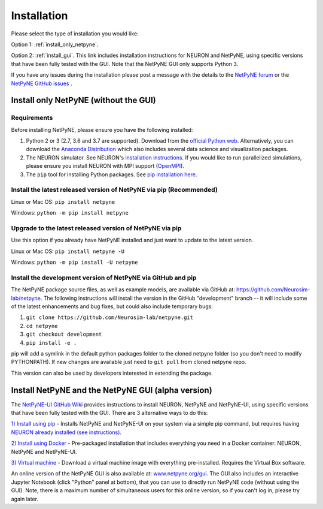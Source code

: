 .. _install:

Installation
=======================================

Please select the type of installation you would like:

Option 1: :ref:`install_only_netpyne`.

Option 2: :ref:`install_gui`. This link includes installation instructions for NEURON and NetPyNE, using specific versions that have been fully tested with the GUI. Note that the NetPyNE GUI only supports Python 3.

If you have any issues during the installation please post a message with the details to the `NetPyNE forum <www.netpyne.org/forum>`_ or the `NetPyNE GitHub issues <https://github.com/Neurosim-lab/netpyne/issues>`_ .  


.. _install_only_netpyne:

Install only NetPyNE (without the GUI) 
-----------------------------------------

Requirements 
^^^^^^^^^^^^^^^^^^

Before installing NetPyNE, please ensure you have the following installed:

1) Python 2 or 3 (2.7, 3.6 and 3.7 are supported). Download from the `official Python web <www.python.org>`_. Alternatively, you can download the `Anaconda Distribution <www.anaconda.com/distribution/>`_ which also includes several data science and visualization packages.

2) The NEURON simulator. See NEURON's `installation instructions <http://www.neuron.yale.edu/neuron/download/>`_. If you would like to run parallelized simulations, please ensure you install NEURON with MPI support (`OpenMPI <https://www.open-mpi.org/>`_). 

3) The ``pip`` tool for installing Python packages. See `pip installation here <https://pip.pypa.io/en/stable/installing/>`_.


Install the latest released version of NetPyNE via pip (Recommended)
^^^^^^^^^^^^^^^^^^^^^^^^^^^^^^^^^^^^^^^^^^^^^^^^^^^^^^^^^^^^^^^^^^^^^^^^

Linux or Mac OS:  ``pip install netpyne`` 

Windows: ``python -m pip install netpyne``


Upgrade to the latest released version of NetPyNE via pip
^^^^^^^^^^^^^^^^^^^^^^^^^^^^^^^^^^^^^^^^^^^^^^^^^^^^^^^^^^^^

Use this option if you already have NetPyNE installed and just want to update to the latest version.

Linux or Mac OS: ``pip install netpyne -U``

Windows: ``python -m pip install -U netpyne`` 


Install the development version of NetPyNE via GitHub and pip
^^^^^^^^^^^^^^^^^^^^^^^^^^^^^^^^^^^^^^^^^^^^^^^^^^^^^^^^^^^^^^^^^

The NetPyNE package source files, as well as example models, are available via GitHub at: https://github.com/Neurosim-lab/netpyne. The following instructions will install the version in the GitHub "development" branch -- it will include some of the latest enhancements and bug fixes, but could also include temporary bugs:

1) ``git clone https://github.com/Neurosim-lab/netpyne.git``
2) ``cd netpyne``
3) ``git checkout development``
4) ``pip install -e .``

pip will add a symlink in the default python packages folder to the cloned netpyne folder (so you don't need to modify PYTHONPATH). If new changes are available just need to ``git pull`` from cloned netpyne repo.

This version can also be used by developers interested in extending the package. 

.. _install_gui:

Install NetPyNE and the NetPyNE GUI (alpha version)
------------------------------------------------------

The `NetPyNE-UI GitHub Wiki <https://github.com/Neurosim-lab/NetPyNE-UI/wiki>`_ provides instructions to install NEURON, NetPyNE and NetPyNE-UI, using specific versions that have been fully tested with the GUI. There are 3 alternative ways to do this:

`1) Install using pip <https://github.com/Neurosim-lab/NetPyNE-UI/wiki/Pip-installation>`_ - Installs NetPyNE and NetPyNE-UI on your system via a simple pip command, but requires having `NEURON already installed (see instructions) <https://github.com/Neurosim-lab/NetPyNE-UI/wiki/Installing-NEURON-(version-7.6.2-with-crxd)>`_.

`2) Install using Docker <https://github.com/Neurosim-lab/NetPyNE-UI/wiki/Docker-installation>`_ - Pre-packaged installation that includes everything you need in a Docker container: NEURON, NetPyNE and NetPyNE-UI. 

`3) Virtual machine <https://github.com/Neurosim-lab/NetPyNE-UI/wiki/Virtual-Machine-Installation>`_ - Download a virtual machine image with everything pre-installed. Requires the Virtual Box software.  

An online version of the NetPyNE GUI is also available at: `www.netpyne.org/gui <www.netpyne.org/gui>`_. The GUI also includes an interactive Jupyter Notebook (click "Python" panel at bottom), that you can use to directly run NetPyNE code (without using the GUI). Note, there is a maximum number of simultaneous users for this online version, so if you can't log in, please try again later. 
